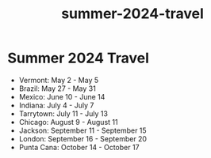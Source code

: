 :PROPERTIES:
:ID:       1f7b896e-6c82-47d3-8a10-29d49b960e21
:END:
#+title: summer-2024-travel
* Summer 2024 Travel
 - Vermont: May 2 - May 5
 - Brazil: May 27 - May 31
 - Mexico: June 10 - June 14
 - Indiana: July 4 - July 7
 - Tarrytown: July 11 - July 13
 - Chicago: August 9 - August 11
 - Jackson: September 11 - September 15
 - London: September 16 - September 20
 - Punta Cana: October 14 - October 17

